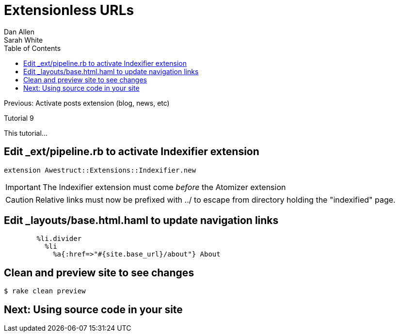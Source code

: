 = Extensionless URLs
Dan Allen; Sarah White
:experimental:
:toc2:
:sectanchors:
:idprefix:
:idseparator: -
:icons: font
:source-highlighter: coderay

Previous: Activate posts extension (blog, news, etc)

Tutorial 9

This tutorial...

////
sidebar in layout (and other layouts like on reuze.me)
inserting gist
sentence per line
post excerpt and other types of "chunks" (chunked content)
link to tutorial for pushing to github pages
styles for posts listing page (headings too big)
tip about not loading certain extensions when profile is development
slides
favicon
git history at bottom of file
docinfo or common include
timezone handling
author bio at bottom of post (see smashingmagazine or alistapart for example)
////

== Edit +_ext/pipeline.rb+ to activate Indexifier extension

[source,ruby]
extension Awestruct::Extensions::Indexifier.new

IMPORTANT: The Indexifier extension must come _before_ the Atomizer extension

CAUTION: Relative links must now be prefixed with +../+ to escape from directory holding the "indexified" page.

== Edit +_layouts/base.html.haml+ to update navigation links

[source,haml]
----
        %li.divider
          %li
            %a{:href=>"#{site.base_url}/about"} About
----

== Clean and preview site to see changes

 $ rake clean preview

== Next: Using source code in your site

